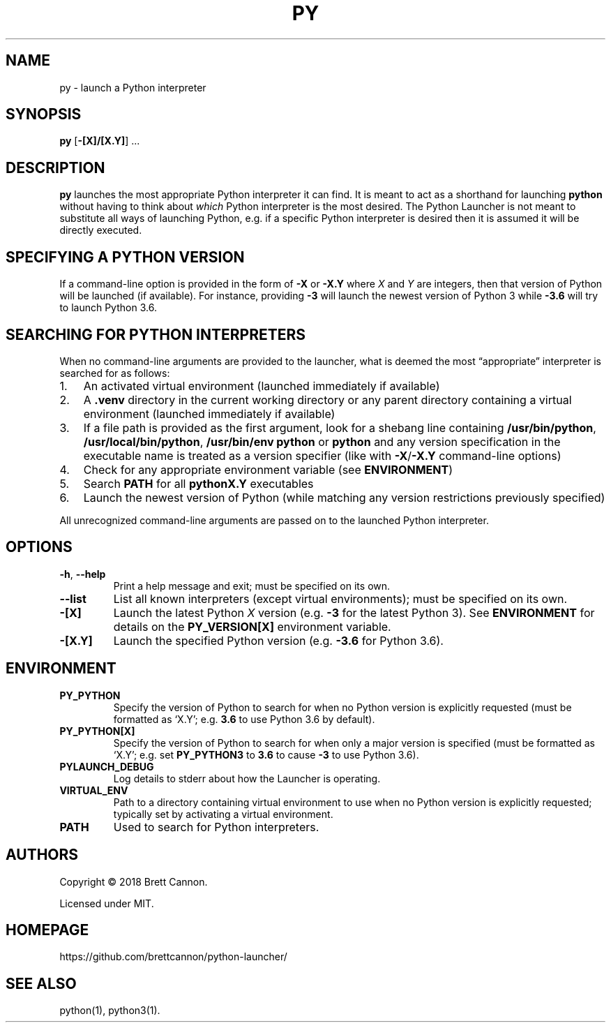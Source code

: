 .\" Automatically generated by Pandoc 3.2.1
.\"
.TH "PY" "1" "2024-06-30" "Python Launcher 1.0.1" "Python Launcher"
.SH NAME
py \- launch a Python interpreter
.SH SYNOPSIS
\f[B]py\f[R] [\f[B]\-[X]/[X.Y]\f[R]] \&...
.SH DESCRIPTION
\f[B]py\f[R] launches the most appropriate Python interpreter it can
find.
It is meant to act as a shorthand for launching \f[B]python\f[R] without
having to think about \f[I]which\f[R] Python interpreter is the most
desired.
The Python Launcher is not meant to substitute all ways of launching
Python, e.g.\ if a specific Python interpreter is desired then it is
assumed it will be directly executed.
.SH SPECIFYING A PYTHON VERSION
If a command\-line option is provided in the form of \f[B]\-X\f[R] or
\f[B]\-X.Y\f[R] where \f[I]X\f[R] and \f[I]Y\f[R] are integers, then
that version of Python will be launched (if available).
For instance, providing \f[B]\-3\f[R] will launch the newest version of
Python 3 while \f[B]\-3.6\f[R] will try to launch Python 3.6.
.SH SEARCHING FOR PYTHON INTERPRETERS
When no command\-line arguments are provided to the launcher, what is
deemed the most \[lq]appropriate\[rq] interpreter is searched for as
follows:
.IP "1." 3
An activated virtual environment (launched immediately if available)
.IP "2." 3
A \f[B].venv\f[R] directory in the current working directory or any
parent directory containing a virtual environment (launched immediately
if available)
.IP "3." 3
If a file path is provided as the first argument, look for a shebang
line containing \f[B]/usr/bin/python\f[R],
\f[B]/usr/local/bin/python\f[R], \f[B]/usr/bin/env python\f[R] or
\f[B]python\f[R] and any version specification in the executable name is
treated as a version specifier (like with \f[B]\-X\f[R]/\f[B]\-X.Y\f[R]
command\-line options)
.IP "4." 3
Check for any appropriate environment variable (see
\f[B]ENVIRONMENT\f[R])
.IP "5." 3
Search \f[B]PATH\f[R] for all \f[B]pythonX.Y\f[R] executables
.IP "6." 3
Launch the newest version of Python (while matching any version
restrictions previously specified)
.PP
All unrecognized command\-line arguments are passed on to the launched
Python interpreter.
.SH OPTIONS
.TP
\f[B]\-h\f[R], \f[B]\-\-help\f[R]
Print a help message and exit; must be specified on its own.
.TP
\f[B]\-\-list\f[R]
List all known interpreters (except virtual environments); must be
specified on its own.
.TP
\f[B]\-[X]\f[R]
Launch the latest Python \f[I]X\f[R] version (e.g.\ \f[B]\-3\f[R] for
the latest Python 3).
See \f[B]ENVIRONMENT\f[R] for details on the \f[B]PY_VERSION[X]\f[R]
environment variable.
.TP
\f[B]\-[X.Y]\f[R]
Launch the specified Python version (e.g.\ \f[B]\-3.6\f[R] for Python
3.6).
.SH ENVIRONMENT
.TP
\f[B]PY_PYTHON\f[R]
Specify the version of Python to search for when no Python version is
explicitly requested (must be formatted as `X.Y'; e.g.\ \f[B]3.6\f[R] to
use Python 3.6 by default).
.TP
\f[B]PY_PYTHON[X]\f[R]
Specify the version of Python to search for when only a major version is
specified (must be formatted as `X.Y'; e.g.\ set \f[B]PY_PYTHON3\f[R] to
\f[B]3.6\f[R] to cause \f[B]\-3\f[R] to use Python 3.6).
.TP
\f[B]PYLAUNCH_DEBUG\f[R]
Log details to stderr about how the Launcher is operating.
.TP
\f[B]VIRTUAL_ENV\f[R]
Path to a directory containing virtual environment to use when no Python
version is explicitly requested; typically set by activating a virtual
environment.
.TP
\f[B]PATH\f[R]
Used to search for Python interpreters.
.SH AUTHORS
Copyright © 2018 Brett Cannon.
.PP
Licensed under MIT.
.SH HOMEPAGE
https://github.com/brettcannon/python\-launcher/
.SH SEE ALSO
python(1), python3(1).
